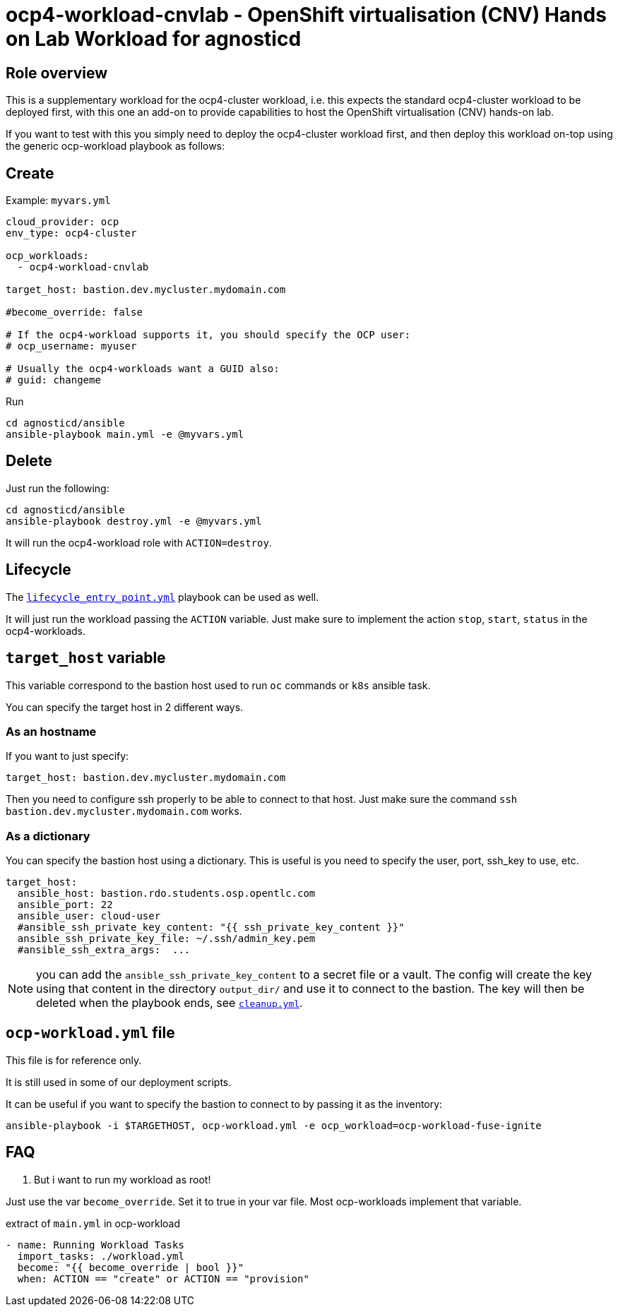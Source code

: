 = ocp4-workload-cnvlab - OpenShift virtualisation (CNV) Hands on Lab Workload for agnosticd

== Role overview

This is a supplementary workload for the ocp4-cluster workload, i.e. this expects the standard ocp4-cluster workload to be
deployed first, with this one an add-on to provide capabilities to host the OpenShift virtualisation (CNV) hands-on lab.

If you want to test with this you simply need to deploy the ocp4-cluster workload first, and then deploy this workload
on-top using the generic ocp-workload playbook as follows:

== Create

.Example: `myvars.yml`
[source,yaml]
----
cloud_provider: ocp
env_type: ocp4-cluster

ocp_workloads:
  - ocp4-workload-cnvlab

target_host: bastion.dev.mycluster.mydomain.com

#become_override: false

# If the ocp4-workload supports it, you should specify the OCP user:
# ocp_username: myuser

# Usually the ocp4-workloads want a GUID also:
# guid: changeme
----

.Run
[source,shell]
----
cd agnosticd/ansible
ansible-playbook main.yml -e @myvars.yml
----

== Delete

Just run the following:

[source,shell]
----
cd agnosticd/ansible
ansible-playbook destroy.yml -e @myvars.yml
----

It will run the ocp4-workload role with `ACTION=destroy`.


== Lifecycle

The link:../../lifecycle_entry_point.yml[`lifecycle_entry_point.yml`] playbook can be used as well.

It will just run the workload passing the `ACTION` variable. Just make sure  to implement the action `stop`, `start`, `status` in the ocp4-workloads.

== `target_host` variable

This variable correspond to the bastion host used to run `oc` commands or `k8s` ansible task.

You can specify the target host in 2 different ways.

=== As an hostname

If you want to just specify:

[source,yaml]
----
target_host: bastion.dev.mycluster.mydomain.com
----

Then you need to configure ssh properly to be able to connect to that host.
Just make sure the command `ssh bastion.dev.mycluster.mydomain.com` works.

=== As a dictionary

You can specify the bastion host using a dictionary. This is useful is you need to specify the user, port, ssh_key to use, etc.

[source,yaml]
----
target_host:
  ansible_host: bastion.rdo.students.osp.opentlc.com
  ansible_port: 22
  ansible_user: cloud-user
  #ansible_ssh_private_key_content: "{{ ssh_private_key_content }}"
  ansible_ssh_private_key_file: ~/.ssh/admin_key.pem
  #ansible_ssh_extra_args:  ...
----

NOTE: you can add the `ansible_ssh_private_key_content` to a secret file or a vault. The config will create the key using that content in the directory `output_dir/` and use it to connect to the bastion. The key will then be deleted when the playbook ends, see link:cleanup.yml[`cleanup.yml`].


== `ocp-workload.yml` file

This file is for reference only.

It is still used in some of our deployment scripts.

It can be useful if you want to specify the bastion to connect to by passing it as the inventory:

[source,shell]
----
ansible-playbook -i $TARGETHOST, ocp-workload.yml -e ocp_workload=ocp-workload-fuse-ignite
----

== FAQ

. But i want to run my workload as root!

Just use the var `become_override`. Set it to true in your var file. Most ocp-workloads implement that variable.

.extract of `main.yml` in ocp-workload
[source,yaml]
----
- name: Running Workload Tasks
  import_tasks: ./workload.yml
  become: "{{ become_override | bool }}"
  when: ACTION == "create" or ACTION == "provision"
----
